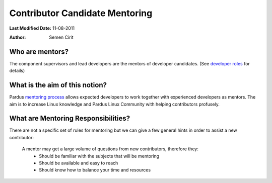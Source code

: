 .. _newcontributor-mentors:

Contributor Candidate Mentoring
~~~~~~~~~~~~~~~~~~~~~~~~~~~~~~~

**Last Modified Date:** 11-08-2011

:Author: Semen Cirit

Who are mentors?
================

The component supervisors and lead developers are the mentors of developer candidates. (See `developer roles`_ for details)

What is the aim of this notion?
===============================

Pardus `mentoring process`_ allows expected developers to work together with experienced developers as mentors. The aim is to increase Linux knowledge and Pardus Linux Community with helping contributors profusely.

What are Mentoring Responsibilities?
====================================

There are not a specific set of rules for mentoring but we can give a few general hints in order to assist a new contributor:

    A mentor may get a large volume of questions from new contributors, therefore they:
        * Should be familiar with the subjects that will be mentoring
        * Should be available and easy to reach
        * Should know how to balance your time and resources


.. _developer roles: http://developer.pardus.org.tr/guides/newcontributor/developer_roles.html
.. _mentoring process: http://developer.pardus.org.tr/guides/newcontributor/mentoring_process.html
